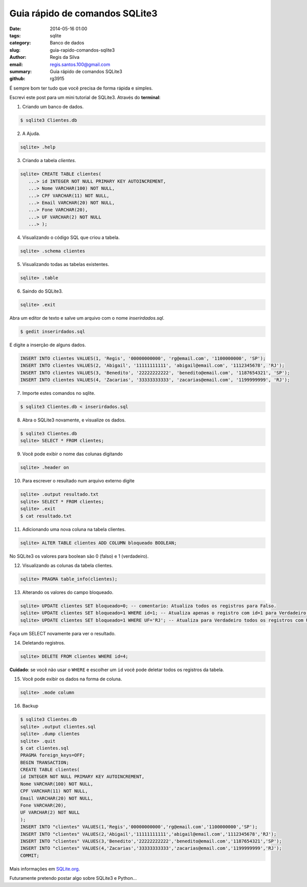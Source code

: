 Guia rápido de comandos SQLite3
###############################

:date: 2014-05-16 01:00
:tags: sqlite
:category: Banco de dados
:slug: guia-rapido-comandos-sqlite3
:author: Regis da Silva
:email: regis.santos.100@gmail.com
:summary: Guia rápido de comandos SQLite3
:github: rg3915

É sempre bom ter tudo que você precisa de forma rápida e simples.

Escrevi este post para um mini tutorial de SQLite3. Através do **terminal**:

1. Criando um banco de dados.

.. code-block:: bash

	$ sqlite3 Clientes.db

2. A Ajuda.

.. code-block:: bash

	sqlite> .help

3. Criando a tabela *clientes*.

.. code-block:: sql

	sqlite> CREATE TABLE clientes(
	   ...> id INTEGER NOT NULL PRIMARY KEY AUTOINCREMENT,
	   ...> Nome VARCHAR(100) NOT NULL,
	   ...> CPF VARCHAR(11) NOT NULL,
	   ...> Email VARCHAR(20) NOT NULL,
	   ...> Fone VARCHAR(20),
	   ...> UF VARCHAR(2) NOT NULL
	   ...> );

4. Visualizando o código SQL que criou a tabela.

.. code-block:: bash

	sqlite> .schema clientes

5. Visualizando todas as tabelas existentes.

.. code-block:: bash

	sqlite> .table

6. Saindo do SQLite3.

.. code-block:: bash

	sqlite> .exit

Abra um editor de texto e salve um arquivo com o nome *inserirdados.sql*.

.. code-block:: bash

	$ gedit inserirdados.sql

E digite a inserção de alguns dados.

.. code-block:: sql

	INSERT INTO clientes VALUES(1, 'Regis', '00000000000', 'rg@email.com', '1100000000', 'SP');
	INSERT INTO clientes VALUES(2, 'Abigail', '11111111111', 'abigail@email.com', '1112345678', 'RJ');
	INSERT INTO clientes VALUES(3, 'Benedito', '22222222222', 'benedito@email.com', '1187654321', 'SP');
	INSERT INTO clientes VALUES(4, 'Zacarias', '33333333333', 'zacarias@email.com', '1199999999', 'RJ');

7. Importe estes comandos no sqlite.

.. code-block:: bash

	$ sqlite3 Clientes.db < inserirdados.sql

8. Abra o SQLite3 novamente, e visualize os dados.

.. code-block:: sql

	$ sqlite3 Clientes.db
	sqlite> SELECT * FROM clientes;

9. Você pode exibir o nome das colunas digitando

.. code-block:: bash

	sqlite> .header on

10. Para escrever o resultado num arquivo externo digite

.. code-block:: sql

	sqlite> .output resultado.txt
	sqlite> SELECT * FROM clientes;
	sqlite> .exit
	$ cat resultado.txt

11. Adicionando uma nova coluna na tabela clientes.

.. code-block:: sql

	sqlite> ALTER TABLE clientes ADD COLUMN bloqueado BOOLEAN;

No SQLite3 os valores para boolean são 0 (falso) e 1 (verdadeiro).

12. Visualizando as colunas da tabela clientes.

.. code-block:: bash

	sqlite> PRAGMA table_info(clientes);

13. Alterando os valores do campo bloqueado.

.. code-block:: sql

	sqlite> UPDATE clientes SET bloqueado=0; -- comentario: Atualiza todos os registros para Falso.
	sqlite> UPDATE clientes SET bloqueado=1 WHERE id=1; -- Atualiza apenas o registro com id=1 para Verdadeiro.
	sqlite> UPDATE clientes SET bloqueado=1 WHERE UF='RJ'; -- Atualiza para Verdadeiro todos os registros com UF='RJ'.

Faça um SELECT novamente para ver o resultado.

14. Deletando registros.
   
.. code-block:: sql

	sqlite> DELETE FROM clientes WHERE id=4;

**Cuidado**: se você não usar o ``WHERE`` e escolher um ``id`` você pode deletar todos os registros da tabela.

15. Você pode exibir os dados na forma de coluna.

.. code-block:: bash

	sqlite> .mode column

16. Backup
    
.. code-block:: bash

	$ sqlite3 Clientes.db 
	sqlite> .output clientes.sql
	sqlite> .dump clientes
	sqlite> .quit
	$ cat clientes.sql 
	PRAGMA foreign_keys=OFF;
	BEGIN TRANSACTION;
	CREATE TABLE clientes(
	id INTEGER NOT NULL PRIMARY KEY AUTOINCREMENT,
	Nome VARCHAR(100) NOT NULL,
	CPF VARCHAR(11) NOT NULL,
	Email VARCHAR(20) NOT NULL,
	Fone VARCHAR(20),
	UF VARCHAR(2) NOT NULL
	);
	INSERT INTO "clientes" VALUES(1,'Regis','00000000000','rg@email.com','1100000000','SP');
	INSERT INTO "clientes" VALUES(2,'Abigail','11111111111','abigail@email.com','1112345678','RJ');
	INSERT INTO "clientes" VALUES(3,'Benedito','22222222222','benedito@email.com','1187654321','SP');
	INSERT INTO "clientes" VALUES(4,'Zacarias','33333333333','zacarias@email.com','1199999999','RJ');
	COMMIT;
	
Mais informações em `SQLite.org <http://www.sqlite.org/cli.html>`_.

Futuramente pretendo postar algo sobre SQLite3 e Python...